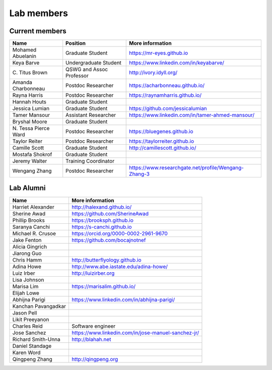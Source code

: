 Lab members
===========

.. pls be alphabetical, tho I suppose you should leave my name first? --titus

Current members
---------------

=======================  ============================   =================================
Name                     Position                       More information
=======================  ============================   =================================
Mohamed Abuelanin        Graduate Student               https://mr-eyes.github.io
Keya Barve               Undergraduate Student          https://www.linkedin.com/in/keyabarve/
\C. Titus Brown          QSWG and Assoc Professor       http://ivory.idyll.org/
Amanda Charbonneau       Postdoc Researcher             https://acharbonneau.github.io/
Rayna Harris             Postdoc Researcher             https://raynamharris.github.io/
Hannah Houts             Graduate Student
Jessica Lumian           Graduate Student               https://github.com/jessicalumian
Tamer Mansour            Assistant Researcher           https://www.linkedin.com/in/tamer-ahmed-mansour/
Bryshal Moore            Graduate Student
\N. Tessa Pierce Ward    Postdoc Researcher             https://bluegenes.github.io
Taylor Reiter            Postdoc Researcher             https://taylorreiter.github.io
Camille Scott            Graduate Student               http://camillescott.github.io/
Mostafa Shokrof          Graduate Student
Jeremy Walter            Training Coordinator
Wengang Zhang            Postdoc Researcher             https://www.researchgate.net/profile/Wengang-Zhang-3
=======================  ============================   =================================

Lab Alumni
----------

.. pls be alphabetical

=======================  =================================
Name                     More information
=======================  =================================
Harriet Alexander        http://halexand.github.io/
Sherine Awad             https://github.com/SherineAwad
Phillip Brooks           https://brooksph.github.io
Saranya Canchi           https://s-canchi.github.io
Michael R. Crusoe        https://orcid.org/0000-0002-2961-9670
Jake Fenton              https://github.com/bocajnotnef
Alicia Gingrich
Jiarong Guo              
Chris Hamm               http://butterflyology.github.io
Adina Howe               http://www.abe.iastate.edu/adina-howe/
Luiz Irber               http://luizirber.org
Lisa Johnson             
Marisa Lim               https://marisalim.github.io/
Elijah Lowe
Abhijna Parigi           https://www.linkedin.com/in/abhijna-parigi/
Kanchan Pavangadkar
Jason Pell
Likit Preeyanon
Charles Reid             Software engineer
Jose Sanchez             https://www.linkedin.com/in/jose-manuel-sanchez-jr/
Richard Smith-Unna       http://blahah.net
Daniel Standage
Karen Word               
Qingpeng Zhang           http://qingpeng.org
=======================  =================================

